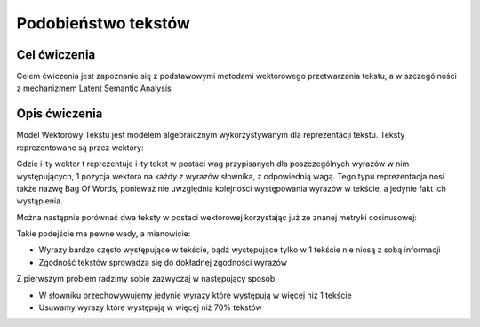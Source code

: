 Podobieństwo tekstów
=====================

Cel ćwiczenia
-------------

Celem ćwiczenia jest zapoznanie się z podstawowymi metodami wektorowego przetwarzania tekstu, a 
w szczególności z mechanizmem Latent Semantic Analysis



Opis ćwiczenia
--------------

Model Wektorowy Tekstu jest modelem algebraicznym wykorzystywanym dla reprezentacji tekstu. Teksty reprezentowane 
są przez wektory:


.. image:: http://latex.codecogs.com/gif.latex?t_i=(w_1,w_2,...,w_n)

Gdzie i-ty wektor t reprezentuje i-ty tekst w postaci wag przypisanych dla poszczególnych wyrazów w nim występujących, 
1 pozycja wektora na każdy z wyrazów słownika, z odpowiednią wagą. Tego typu reprezentacja nosi także nazwę Bag Of Words,
ponieważ nie uwzględnia kolejności występowania wyrazów w tekście, a jedynie fakt ich wystąpienia.

Można następnie porównać dwa teksty w postaci wektorowej korzystając już ze znanej metryki cosinusowej: 

.. image:: http://latex.codecogs.com/gif.latex?COSINE(t_i%2Ct_j)%3D1-%5Cfrac%7B%7Ct_i%20%5Ccdot%20t_j%7C%7D%7B%7Ct_i%7C%7Ct_j%7C%7D

Takie podejście ma pewne wady, a mianowicie:

* Wyrazy bardzo często występujące w tekście, bądź występujące tylko w 1 tekście nie niosą z sobą informacji
* Zgodność tekstów sprowadza się do dokładnej zgodności wyrazów

Z pierwszym problem radzimy sobie zazwyczaj w następujący sposób:

* W słowniku przechowywujemy jedynie wyrazy które występują w więcej niż 1 tekście
* Usuwamy wyrazy które występują w więcej niż 70% tekstów
